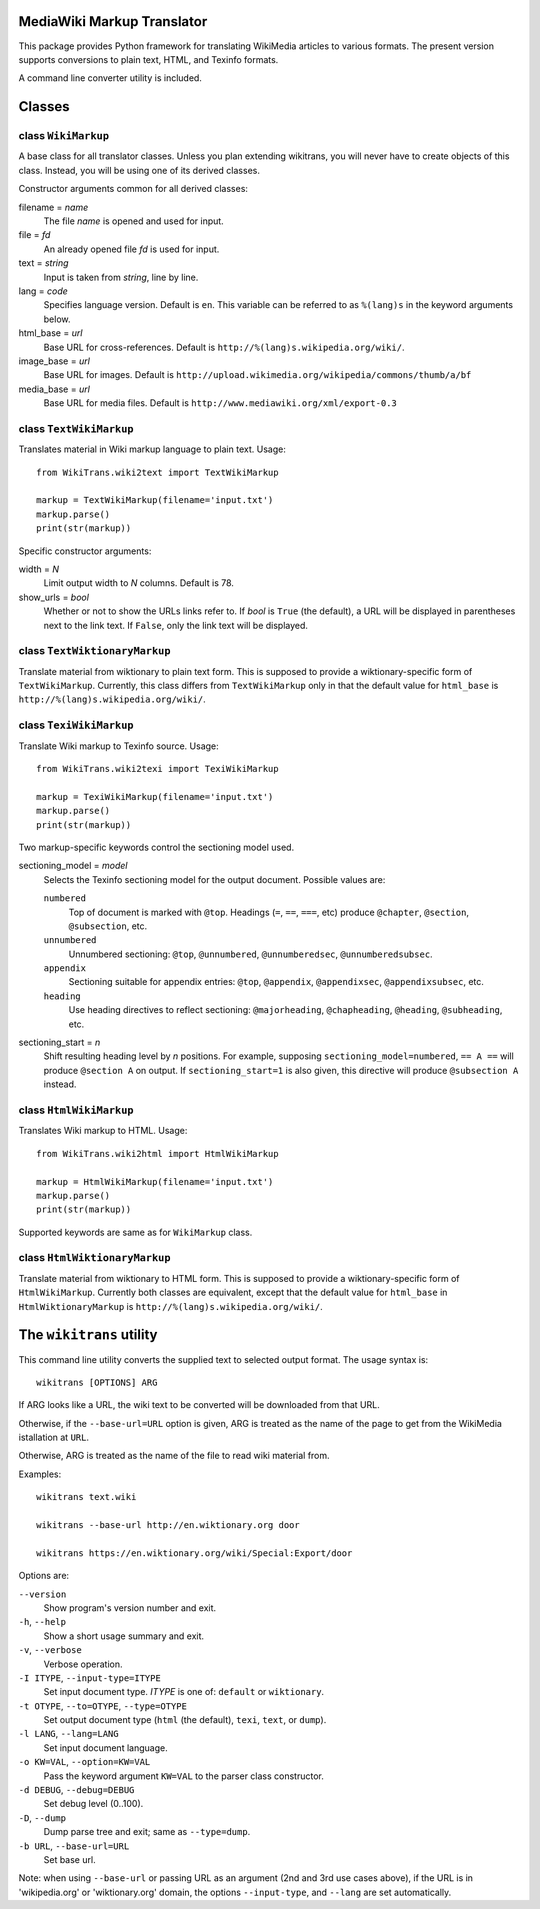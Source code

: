 MediaWiki Markup Translator
===========================
This package provides Python framework for translating WikiMedia
articles to various formats. The present version supports
conversions to plain text, HTML, and Texinfo formats.

A command line converter utility is included.

Classes
=======

class ``WikiMarkup``
--------------------
A base class for all translator classes. Unless you plan extending
wikitrans, you will never have to create objects of this
class. Instead, you will be using one of its derived classes.

Constructor arguments common for all derived classes:

filename = *name*
  The file *name* is opened and used for input.
file = *fd*
  An already opened file *fd* is used for input.
text = *string*
  Input is taken from *string*, line by line.

lang = *code*
  Specifies language version. Default is ``en``. This variable can be
  referred to as ``%(lang)s`` in the keyword arguments below.
html_base = *url*
  Base URL for cross-references. Default is
  ``http://%(lang)s.wikipedia.org/wiki/``.
image_base = *url*
  Base URL for images. Default is
  ``http://upload.wikimedia.org/wikipedia/commons/thumb/a/bf``
media_base = *url*
  Base URL for media files. Default is
  ``http://www.mediawiki.org/xml/export-0.3``


class ``TextWikiMarkup``
------------------------
Translates material in Wiki markup language to plain text. Usage::

   from WikiTrans.wiki2text import TextWikiMarkup

   markup = TextWikiMarkup(filename='input.txt')
   markup.parse()
   print(str(markup))

Specific constructor arguments:

width = *N*
  Limit output width to *N* columns. Default is 78.  
show_urls = *bool*
  Whether or not to show the URLs links refer to. If *bool* is
  ``True`` (the default), a URL will be displayed in parentheses next
  to the link text. If ``False``, only the link text will be displayed. 

class ``TextWiktionaryMarkup``
------------------------------
Translate material from wiktionary to plain text form. This is
supposed to provide a wiktionary-specific form of
``TextWikiMarkup``. Currently, this class differs from
``TextWikiMarkup`` only in that the default value for ``html_base``
is ``http://%(lang)s.wikipedia.org/wiki/``.


class ``TexiWikiMarkup``
------------------------
Translate Wiki markup to Texinfo source. Usage::

   from WikiTrans.wiki2texi import TexiWikiMarkup

   markup = TexiWikiMarkup(filename='input.txt')
   markup.parse()
   print(str(markup))

Two markup-specific keywords control the sectioning model used.

sectioning_model = *model*
  Selects the Texinfo sectioning model for the output
  document. Possible values are:

  ``numbered``
     Top of document is marked with ``@top``. Headings (``=``, ``==``,
     ``===``, etc) produce ``@chapter``,
     ``@section``, ``@subsection``, etc.
  ``unnumbered``
     Unnumbered sectioning: ``@top``, ``@unnumbered``, ``@unnumberedsec``,
     ``@unnumberedsubsec``.
  ``appendix``
     Sectioning suitable for appendix entries: ``@top``, ``@appendix``,
     ``@appendixsec``, ``@appendixsubsec``, etc.
  ``heading``
     Use heading directives to reflect sectioning: ``@majorheading``,
     ``@chapheading``, ``@heading``, ``@subheading``, etc.

sectioning_start = *n*
  Shift resulting heading level by *n* positions. For example, supposing
  ``sectioning_model=numbered``, ``== A ==`` will produce ``@section
  A`` on output. If ``sectioning_start=1`` is also given, this
  directive will produce ``@subsection A`` instead.

class ``HtmlWikiMarkup``
------------------------
Translates Wiki markup to HTML. Usage::

   from WikiTrans.wiki2html import HtmlWikiMarkup

   markup = HtmlWikiMarkup(filename='input.txt')
   markup.parse()
   print(str(markup))

Supported keywords are same as for ``WikiMarkup`` class.

class ``HtmlWiktionaryMarkup``
------------------------------
Translate material from wiktionary to HTML form. This is
supposed to provide a wiktionary-specific form of
``HtmlWikiMarkup``. Currently both classes are equivalent, except that
the default value for ``html_base`` in ``HtmlWiktionaryMarkup``
is ``http://%(lang)s.wikipedia.org/wiki/``.

The ``wikitrans`` utility
=========================
This command line utility converts the supplied text to selected
output format. The usage syntax is::

  wikitrans [OPTIONS] ARG

If ARG looks like a URL, the wiki text to be converted will be
downloaded from that URL.

Otherwise, if the ``--base-url=URL`` option is given, ARG is treated as
the name of the page to get from the WikiMedia istallation at ``URL``.

Otherwise, ARG is treated as the name of the file to read wiki
material from.

Examples::

  wikitrans text.wiki

  wikitrans --base-url http://en.wiktionary.org door

  wikitrans https://en.wiktionary.org/wiki/Special:Export/door

Options are:

``--version``
  Show program's version number and exit.
``-h``, ``--help``
  Show a short usage summary and exit.
``-v``, ``--verbose``
  Verbose operation.
``-I ITYPE``, ``--input-type=ITYPE``
  Set input document type. *ITYPE* is one of: ``default`` or ``wiktionary``.
``-t OTYPE``, ``--to=OTYPE``, ``--type=OTYPE``
  Set output document type (``html`` (the default), ``texi``,
  ``text``, or ``dump``).
``-l LANG``, ``--lang=LANG``
  Set input document language.
``-o KW=VAL``, ``--option=KW=VAL``
  Pass the keyword argument ``KW=VAL`` to the parser class constructor.
``-d DEBUG``, ``--debug=DEBUG``
  Set debug level (0..100).
``-D``, ``--dump``
  Dump parse tree and exit; same as ``--type=dump``.
``-b URL``, ``--base-url=URL``
  Set base url. 

Note: when using ``--base-url`` or passing URL as an argument (2nd and 3rd
use cases above), if the URL is in 'wikipedia.org' or 'wiktionary.org'
domain, the options ``--input-type``, and ``--lang`` are set automatically.

